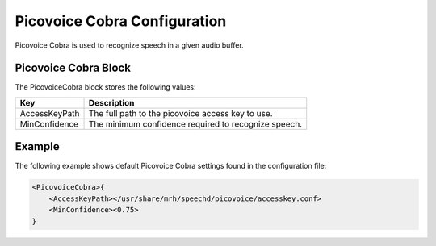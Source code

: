 *****************************
Picovoice Cobra Configuration
*****************************
Picovoice Cobra is used to recognize speech in a given audio buffer.

Picovoice Cobra Block
----------------------
The PicovoiceCobra block stores the following values:

.. list-table::
    :header-rows: 1

    * - Key
      - Description
    * - AccessKeyPath
      - The full path to the picovoice access key to use.
    * - MinConfidence
      - The minimum confidence required to recognize speech.
        
        
Example
-------
The following example shows default Picovoice Cobra settings found in the 
configuration file:

.. code-block:: c

    <PicovoiceCobra>{
        <AccessKeyPath></usr/share/mrh/speechd/picovoice/accesskey.conf>
        <MinConfidence><0.75>
    }
    
